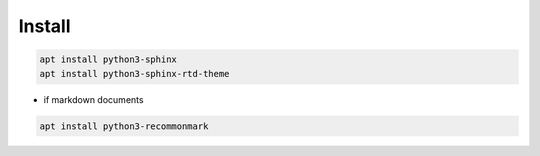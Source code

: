 Install
=======

.. code:: shell

 apt install python3-sphinx
 apt install python3-sphinx-rtd-theme

* if markdown documents

.. code:: shell

 apt install python3-recommonmark
